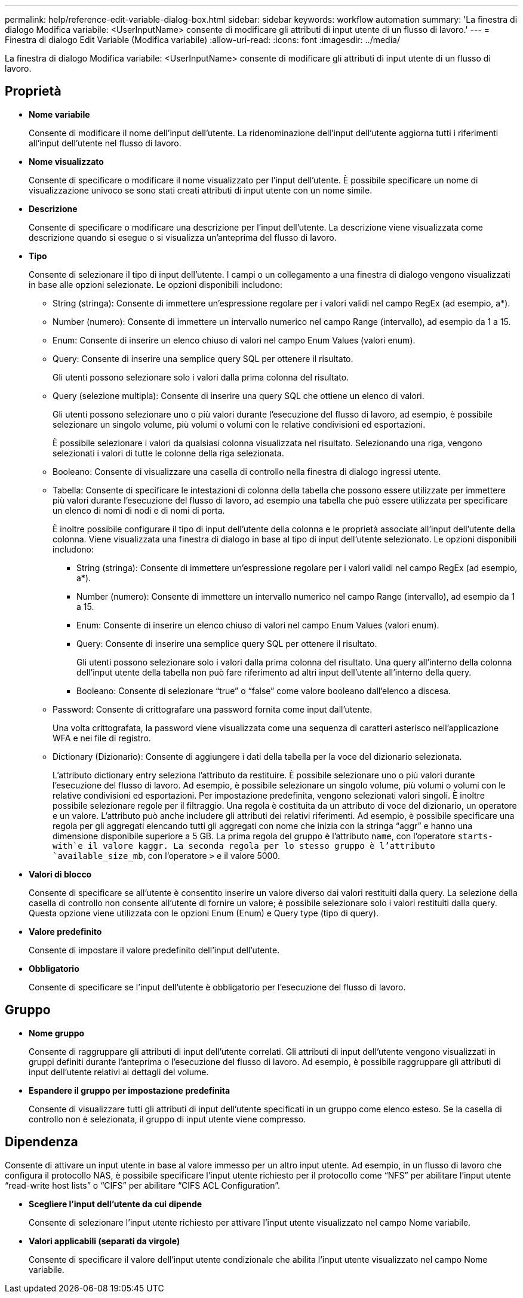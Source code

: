 ---
permalink: help/reference-edit-variable-dialog-box.html 
sidebar: sidebar 
keywords: workflow automation 
summary: 'La finestra di dialogo Modifica variabile: <UserInputName> consente di modificare gli attributi di input utente di un flusso di lavoro.' 
---
= Finestra di dialogo Edit Variable (Modifica variabile)
:allow-uri-read: 
:icons: font
:imagesdir: ../media/


[role="lead"]
La finestra di dialogo Modifica variabile: <UserInputName> consente di modificare gli attributi di input utente di un flusso di lavoro.



== Proprietà

* *Nome variabile*
+
Consente di modificare il nome dell'input dell'utente. La ridenominazione dell'input dell'utente aggiorna tutti i riferimenti all'input dell'utente nel flusso di lavoro.

* *Nome visualizzato*
+
Consente di specificare o modificare il nome visualizzato per l'input dell'utente. È possibile specificare un nome di visualizzazione univoco se sono stati creati attributi di input utente con un nome simile.

* *Descrizione*
+
Consente di specificare o modificare una descrizione per l'input dell'utente. La descrizione viene visualizzata come descrizione quando si esegue o si visualizza un'anteprima del flusso di lavoro.

* *Tipo*
+
Consente di selezionare il tipo di input dell'utente. I campi o un collegamento a una finestra di dialogo vengono visualizzati in base alle opzioni selezionate. Le opzioni disponibili includono:

+
** String (stringa): Consente di immettere un'espressione regolare per i valori validi nel campo RegEx (ad esempio, a*).
** Number (numero): Consente di immettere un intervallo numerico nel campo Range (intervallo), ad esempio da 1 a 15.
** Enum: Consente di inserire un elenco chiuso di valori nel campo Enum Values (valori enum).
** Query: Consente di inserire una semplice query SQL per ottenere il risultato.
+
Gli utenti possono selezionare solo i valori dalla prima colonna del risultato.

** Query (selezione multipla): Consente di inserire una query SQL che ottiene un elenco di valori.
+
Gli utenti possono selezionare uno o più valori durante l'esecuzione del flusso di lavoro, ad esempio, è possibile selezionare un singolo volume, più volumi o volumi con le relative condivisioni ed esportazioni.

+
È possibile selezionare i valori da qualsiasi colonna visualizzata nel risultato. Selezionando una riga, vengono selezionati i valori di tutte le colonne della riga selezionata.

** Booleano: Consente di visualizzare una casella di controllo nella finestra di dialogo ingressi utente.
** Tabella: Consente di specificare le intestazioni di colonna della tabella che possono essere utilizzate per immettere più valori durante l'esecuzione del flusso di lavoro, ad esempio una tabella che può essere utilizzata per specificare un elenco di nomi di nodi e di nomi di porta.
+
È inoltre possibile configurare il tipo di input dell'utente della colonna e le proprietà associate all'input dell'utente della colonna. Viene visualizzata una finestra di dialogo in base al tipo di input dell'utente selezionato. Le opzioni disponibili includono:

+
*** String (stringa): Consente di immettere un'espressione regolare per i valori validi nel campo RegEx (ad esempio, a*).
*** Number (numero): Consente di immettere un intervallo numerico nel campo Range (intervallo), ad esempio da 1 a 15.
*** Enum: Consente di inserire un elenco chiuso di valori nel campo Enum Values (valori enum).
*** Query: Consente di inserire una semplice query SQL per ottenere il risultato.
+
Gli utenti possono selezionare solo i valori dalla prima colonna del risultato. Una query all'interno della colonna dell'input utente della tabella non può fare riferimento ad altri input dell'utente all'interno della query.

*** Booleano: Consente di selezionare "`true`" o "`false`" come valore booleano dall'elenco a discesa.


** Password: Consente di crittografare una password fornita come input dall'utente.
+
Una volta crittografata, la password viene visualizzata come una sequenza di caratteri asterisco nell'applicazione WFA e nei file di registro.

** Dictionary (Dizionario): Consente di aggiungere i dati della tabella per la voce del dizionario selezionata.
+
L'attributo dictionary entry seleziona l'attributo da restituire. È possibile selezionare uno o più valori durante l'esecuzione del flusso di lavoro. Ad esempio, è possibile selezionare un singolo volume, più volumi o volumi con le relative condivisioni ed esportazioni. Per impostazione predefinita, vengono selezionati valori singoli. È inoltre possibile selezionare regole per il filtraggio. Una regola è costituita da un attributo di voce del dizionario, un operatore e un valore. L'attributo può anche includere gli attributi dei relativi riferimenti. Ad esempio, è possibile specificare una regola per gli aggregati elencando tutti gli aggregati con nome che inizia con la stringa "`aggr`" e hanno una dimensione disponibile superiore a 5 GB. La prima regola del gruppo è l'attributo `name`, con l'operatore `starts-with`e il valore kaggr. La seconda regola per lo stesso gruppo è l'attributo `available_size_mb`, con l'operatore `>` e il valore 5000.



* *Valori di blocco*
+
Consente di specificare se all'utente è consentito inserire un valore diverso dai valori restituiti dalla query. La selezione della casella di controllo non consente all'utente di fornire un valore; è possibile selezionare solo i valori restituiti dalla query. Questa opzione viene utilizzata con le opzioni Enum (Enum) e Query type (tipo di query).

* *Valore predefinito*
+
Consente di impostare il valore predefinito dell'input dell'utente.

* *Obbligatorio*
+
Consente di specificare se l'input dell'utente è obbligatorio per l'esecuzione del flusso di lavoro.





== Gruppo

* *Nome gruppo*
+
Consente di raggruppare gli attributi di input dell'utente correlati. Gli attributi di input dell'utente vengono visualizzati in gruppi definiti durante l'anteprima o l'esecuzione del flusso di lavoro. Ad esempio, è possibile raggruppare gli attributi di input dell'utente relativi ai dettagli del volume.

* *Espandere il gruppo per impostazione predefinita*
+
Consente di visualizzare tutti gli attributi di input dell'utente specificati in un gruppo come elenco esteso. Se la casella di controllo non è selezionata, il gruppo di input utente viene compresso.





== Dipendenza

Consente di attivare un input utente in base al valore immesso per un altro input utente. Ad esempio, in un flusso di lavoro che configura il protocollo NAS, è possibile specificare l'input utente richiesto per il protocollo come "`NFS`" per abilitare l'input utente "`read-write host lists`" o "`CIFS`" per abilitare "`CIFS ACL Configuration`".

* *Scegliere l'input dell'utente da cui dipende*
+
Consente di selezionare l'input utente richiesto per attivare l'input utente visualizzato nel campo Nome variabile.

* *Valori applicabili (separati da virgole)*
+
Consente di specificare il valore dell'input utente condizionale che abilita l'input utente visualizzato nel campo Nome variabile.


